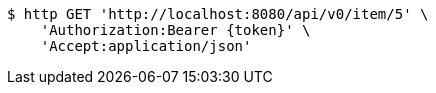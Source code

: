 [source,bash]
----
$ http GET 'http://localhost:8080/api/v0/item/5' \
    'Authorization:Bearer {token}' \
    'Accept:application/json'
----